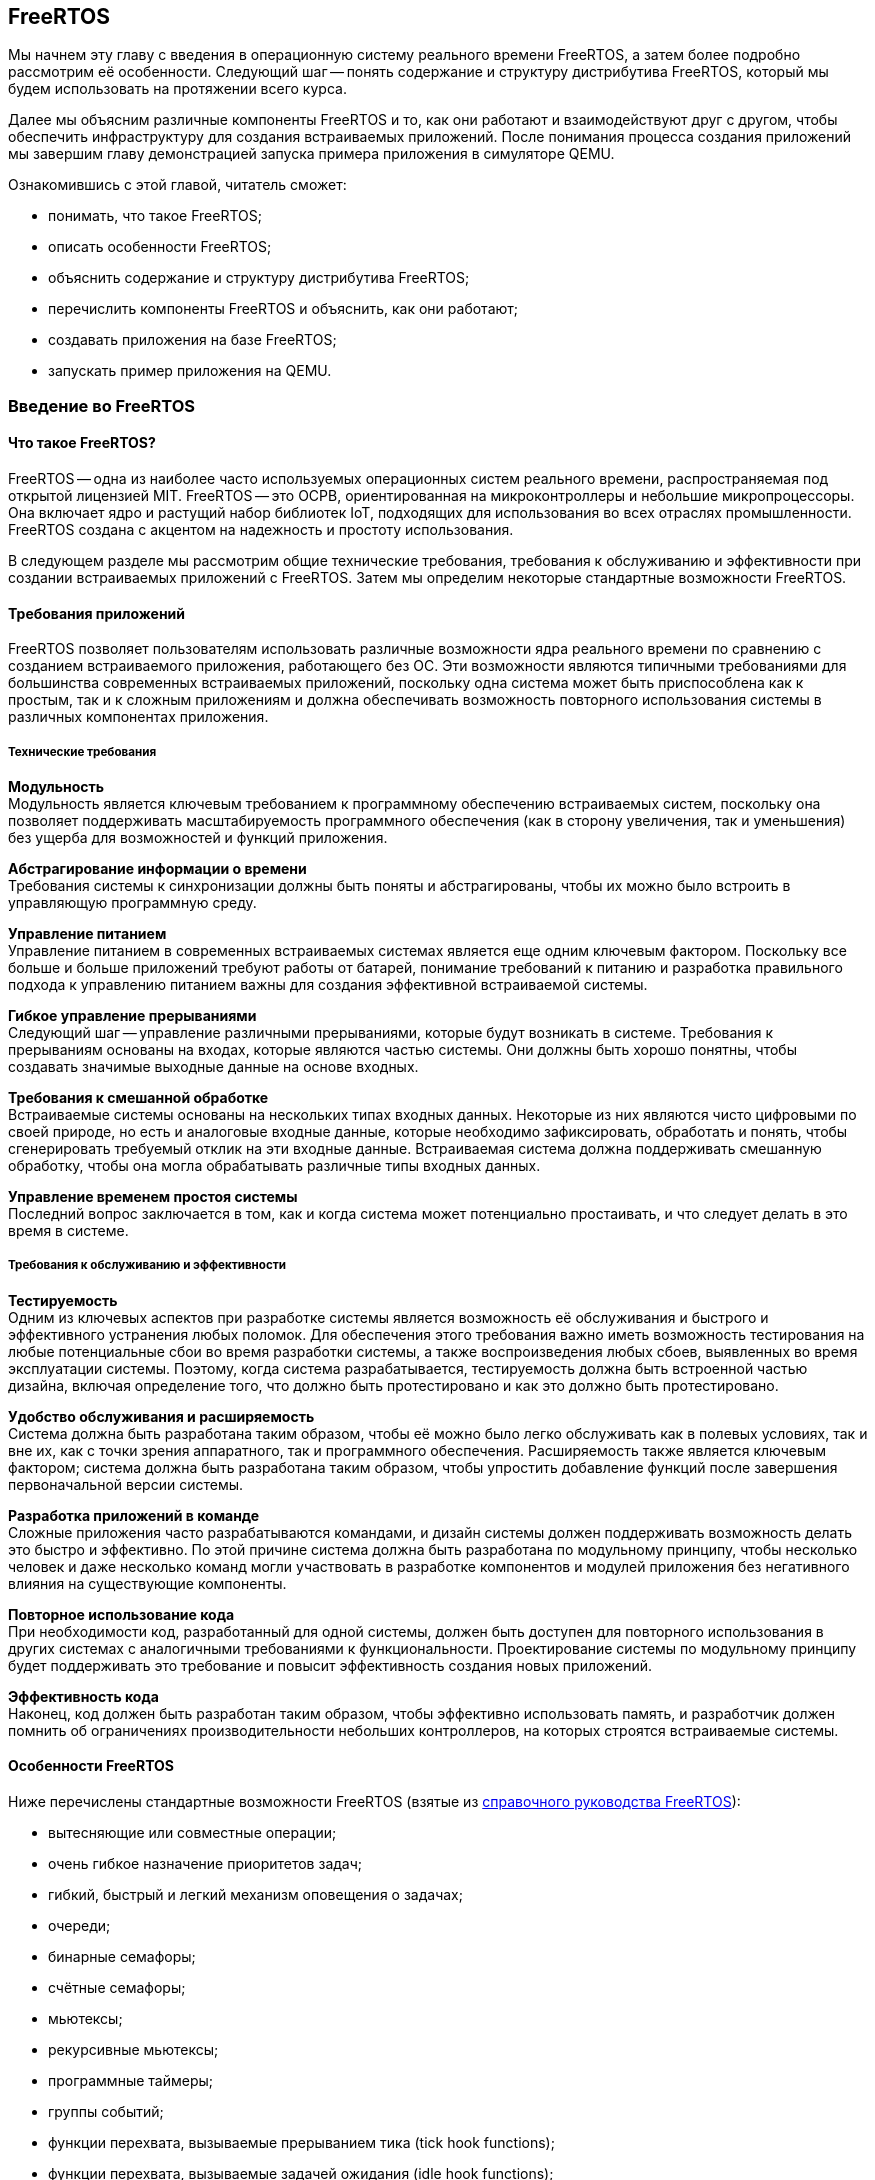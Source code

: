ifdef::env-github[]
:imagesdir: ../images
:riscv: RISC&#8209;V
:tip-caption: :bulb:
:note-caption: :memo:
:important-caption: :heavy_exclamation_mark:
:caution-caption: :fire:
:warning-caption: :warning:
endif::[]

[#section-freertos]
== FreeRTOS

Мы начнем эту главу с введения в операционную систему реального времени FreeRTOS, а затем более подробно рассмотрим её особенности.
Следующий шаг -- понять содержание и структуру дистрибутива FreeRTOS, который мы будем использовать на протяжении всего курса.

Далее мы объясним различные компоненты FreeRTOS и то, как они работают и взаимодействуют друг с другом,
чтобы обеспечить инфраструктуру для создания встраиваемых приложений.
После понимания процесса создания приложений мы завершим главу демонстрацией запуска примера приложения в симуляторе QEMU.

Ознакомившись с этой главой, читатель сможет:

* понимать, что такое FreeRTOS;
* описать особенности FreeRTOS;
* объяснить содержание и структуру дистрибутива FreeRTOS;
* перечислить компоненты FreeRTOS и объяснить, как они работают;
* создавать приложения на базе FreeRTOS;
* запускать пример приложения на QEMU.

=== Введение во FreeRTOS

==== Что такое FreeRTOS?

FreeRTOS -- одна из наиболее часто используемых операционных систем реального времени, распространяемая под открытой лицензией MIT.
FreeRTOS -- это ОСРВ, ориентированная на микроконтроллеры и небольшие микропроцессоры.
Она включает ядро и растущий набор библиотек IoT, подходящих для использования во всех отраслях промышленности.
FreeRTOS создана с акцентом на надежность и простоту использования.

В следующем разделе мы рассмотрим общие технические требования, требования к обслуживанию и эффективности при создании встраиваемых приложений с FreeRTOS.
Затем мы определим некоторые стандартные возможности FreeRTOS.

==== Требования приложений

FreeRTOS позволяет пользователям использовать различные возможности ядра реального времени по сравнению с созданием встраиваемого приложения, работающего без ОС.
Эти возможности являются типичными требованиями для большинства современных встраиваемых приложений,
поскольку одна система может быть приспособлена как к простым, так и к сложным приложениям
и должна обеспечивать возможность повторного использования системы в различных компонентах приложения.

===== Технические требования

*Модульность* +
Модульность является ключевым требованием к программному обеспечению встраиваемых систем,
поскольку она позволяет поддерживать масштабируемость программного обеспечения
(как в сторону увеличения, так и уменьшения) без ущерба для возможностей и функций приложения.

*Абстрагирование информации о времени* +
Требования системы к синхронизации должны быть поняты и абстрагированы, чтобы их можно было встроить в управляющую программную среду.

*Управление питанием* +
Управление питанием в современных встраиваемых системах является еще одним ключевым фактором.
Поскольку все больше и больше приложений требуют работы от батарей,
понимание требований к питанию и разработка правильного подхода к управлению питанием важны для создания эффективной встраиваемой системы.

*Гибкое управление прерываниями* +
Следующий шаг -- управление различными прерываниями, которые будут возникать в системе.
Требования к прерываниям основаны на входах, которые являются частью системы.
Они должны быть хорошо понятны, чтобы создавать значимые выходные данные на основе входных.

*Требования к смешанной обработке* +
Встраиваемые системы основаны на нескольких типах входных данных.
Некоторые из них являются чисто цифровыми по своей природе, но есть и аналоговые входные данные, которые необходимо зафиксировать,
обработать и понять, чтобы сгенерировать требуемый отклик на эти входные данные.
Встраиваемая система должна поддерживать смешанную обработку, чтобы она могла обрабатывать различные типы входных данных.

*Управление временем простоя системы* +
Последний вопрос заключается в том, как и когда система может потенциально простаивать, и что следует делать в это время в системе.

===== Требования к обслуживанию и эффективности

*Тестируемость* +
Одним из ключевых аспектов при разработке системы является возможность её обслуживания и быстрого и эффективного устранения любых поломок.
Для обеспечения этого требования важно иметь возможность тестирования на любые потенциальные сбои во время разработки системы,
а также воспроизведения любых сбоев, выявленных во время эксплуатации системы.
Поэтому, когда система разрабатывается, тестируемость должна быть встроенной частью дизайна,
включая определение того, что должно быть протестировано и как это должно быть протестировано.

*Удобство обслуживания и расширяемость* +
Система должна быть разработана таким образом, чтобы её можно было легко обслуживать как в полевых
условиях, так и вне их, как с точки зрения аппаратного, так и
программного обеспечения. Расширяемость также является ключевым
фактором; система должна быть разработана таким образом, чтобы упростить
добавление функций после завершения первоначальной версии системы.

*Разработка приложений в команде* +
Сложные приложения часто разрабатываются командами, и дизайн системы должен поддерживать возможность делать это быстро и эффективно.
По этой причине система должна быть разработана по модульному принципу, чтобы несколько человек и даже несколько команд могли участвовать в разработке компонентов
и модулей приложения без негативного влияния на существующие компоненты.

*Повторное использование кода* +
При необходимости код, разработанный для одной системы, должен быть доступен для повторного использования
в других системах с аналогичными требованиями к функциональности.
Проектирование системы по модульному принципу будет поддерживать это требование и повысит эффективность создания новых приложений.

*Эффективность кода* +
Наконец, код должен быть разработан таким образом, чтобы эффективно использовать память,
и разработчик должен помнить об ограничениях производительности небольших контроллеров, на которых строятся встраиваемые системы.

==== Особенности FreeRTOS

Ниже перечислены стандартные возможности FreeRTOS (взятые из
https://www.freertos.org/fr-content-src/uploads/2018/07/FreeRTOS_Reference_Manual_V10.0.0.pdf[справочного руководства FreeRTOS]):

* вытесняющие или совместные операции;
* очень гибкое назначение приоритетов задач;
* гибкий, быстрый и легкий механизм оповещения о задачах;
* очереди;
* бинарные семафоры;
* счётные семафоры;
* мьютексы;
* рекурсивные мьютексы;
* программные таймеры;
* группы событий;
* функции перехвата, вызываемые прерыванием тика (tick hook functions);
* функции перехвата, вызываемые задачей ожидания (idle hook functions);
* проверка переполнения стека;
* запись трассировки;
* сбор статистики выполнения задач;
* дополнительное коммерческое лицензирование и поддержка;
* модель полной вложенности прерываний (full interrupt nesting model) для некоторых архитектур;
* таймер без прерываний (прерывания таймера не происходят через регулярные промежутки времени, а доставляются только по мере необходимости) для приложений с чрезвычайно низким энергопотреблением;
* программно управляемый стек прерываний, когда это необходимо (это может помочь сэкономить оперативную память).

=== Содержимое и структура дистрибутива FreeRTOS

FreeRTOS распространяется через Git-репозиторий в виде одного сжатого zip-файла со всем исходным кодом,
поэтому пользователи могут свободно использовать его в своих приложениях, а также при необходимости вносить в код любые изменения.
Дистрибутив также содержит демонстрационные приложения и демоверсии портов (ports) для различных контроллеров, поддерживаемых FreeRTOS.
Эти демоверсии помогают пользователям FreeRTOS быстро адаптировать её к своим требованиям.
Многие поставщики микроконтроллеров поставляют ОСРВ как часть своего набора инструментов, что еще больше облегчает разработку с FreeRTOS.

==== Структура каталогов дистрибутива FreeRTOS

Последнюю версию FreeRTOS можно загрузить с https://www.freertos.org/[веб-сайта] FreeRTOS.
FreeRTOS также размещен на https://github.com/FreeRTOS[GitHub], и пользователи могут получить последнюю версию исходного кода из каталога Git.

Структура папок дистрибутива FreeRTOS выглядит следующим образом.

* _FreeRTOS_ -- содержит файлы, относящиеся к FreeRTOS
** _Demo_ -- содержит демоверсии портов
** _License_ -- содержит лицензионные файлы
** _Source_ -- содержит исходный код FreeRTOS
** Test -- содержит тесты
* _FreeRTOS-Plus_ -- содержит файлы FreeRTOS и расширенные библиотеки приложений
** _Demo_ -- содержит демонстрационные версии приложений FreeRTOS-Plus
** _Source_ -- содержит исходный код библиотек FreeRTOS-Plus
** _Test_ -- содержит тесты приложений FreeRTOS-Plus
** _ThirdParty_ -- содержит сторонние контрибуции (third party contributions)

==== Содержимое дистрибутива

Ключевая часть ядра (core of the kernel) FreeRTOS содержится в трёх файлах, которые находятся в подкаталоге `FreeRTOS/FreeRTOS/Source`.
Это файлы `tasks.c`, `queue.c` и `lists.c`.
Для простых приложений этих трёх файлов достаточно.
Папка `Source` содержит подпапку `include`, в которой находятся необходимые заголовочние файлы.

Существуют и другие файлы, которые могут понадобиться в зависимости от специфической функциональности конкретного приложения.

Каталог `Source` также содержит подкаталог `portable`, который содержит подкаталоги с файлами,
специфичными для определенных компиляторов и программных инструментов.
Код, находящийся в этих папках, может быть использован в качестве отправной точки для создания портов в соответствии с требованиями пользователя.

Папка `Demo` содержит примеры приложений, портированных на конкретные контроллеры.
Пользователи, планирующие использовать контроллер определенного типа, могут использовать один или несколько примеров,
представленных в этой папке, в качестве основы для создания приложений для своего контроллера.

=== Компоненты FreeRTOS и их применение

==== Ключевые компоненты FreeRTOS

Ниже перечислены ключевые компоненты FreeRTOS:

* управление памятью;
* задачи;
* очереди, семафоры и мьютексы;
* прямые уведомления о задачах;
* буферы потоков и сообщений;
* таймеры.

Мы опишем их более подробно в последующих разделах.

Обратите внимание, что во FreeRTOS есть и другие компоненты, которые не рассматриваются подробно в этом курсе.
Эти элементы требуются в более сложных приложениях, и их подробный анализ можно найти в руководстве пользователя FreeRTOS.

Все возможности FreeRTOS управляются из файла конфигурации FreeRTOS, `FreeRTOSConfig.h`.
Каждое приложение должно иметь этот файл как часть системы.
Он содержит параметры конфигурации для включения функций FreeRTOS, необходимых для данного приложения.
Образец конфигурационного файла может быть скопирован из демонстрационного порта, который лучше всего подходит для контроллера, используемого для данного приложения.

===== Управление памятью: методы распределения памяти

Управление памятью осуществляется FreeRTOS для её эффективного использования.
Поддерживается как _статическое_, так и _динамическое_ выделение.
Обе схемы имеют свои преимущества и недостатки, в зависимости от приложения.
Разработчик приложения выбирает подходящую схему управления памятью в зависимости от требований.
Одно и то же приложение может содержать задачи, требующие как динамического, так и статического выделения.

FreeRTOS использует собственные методы управления памятью и определяет собственные функции для её выделения, а также для освобождения после использования.
Она также определяет несколько методов управления кучей/памятью,
что дает пользователю возможность выбрать оптимальную схему, которая лучше всего подходит для его приложения.

Схема выделения памяти во FreeRTOS по умолчанию динамическая.
В случаях, когда разработчику приложения требуется больший контроль над управлением памятью для определенных компонентов приложения,
он может выбрать статическое выделение памяти для этих задач.
FreeRTOS предоставляет отдельный набор функций для компонентов, которым требуется статическое выделение памяти.
Эти функции доступны, когда `+configSUPPORT_STATIC_ALLOCATION+` имеет значение `1` в файле настроек конфигурации.

Ниже перечислены некоторые преимущества использования динамического выделения памяти (адаптировано из руководства пользователя FreeRTOS):

* при создании объекта требуется меньше параметров функции;
* выделение памяти происходит автоматически, в рамках функций API ОСРВ;
* разработчику приложения не нужно заботиться о выделении памяти;
* оперативная память, используемая объектом ОСРВ, может быть повторно использована при удалении объекта,
что потенциально уменьшает максимальный объем оперативной памяти приложения;
* функции API ОСРВ позволяют возвращать информацию об использовании кучи, что позволяет оптимизировать её размер.

Ниже перечислены некоторые преимущества использования статического выделения памяти (адаптировано из руководства пользователя FreeRTOS):

* объекты ОСРВ могут быть размещены в определенных местах памяти;
* максимальный объем оперативной памяти может быть определен во время компоновки, а не во время выполнения;
* разработчику приложения не нужно заботиться о корректной обработке сбоев при выделении памяти;
* это позволяет использовать ОСРВ в приложениях, которые просто не допускают динамического выделения памяти
(хотя FreeRTOS включает схемы распределения, которые могут преодолеть большинство возражений).

===== Управление памятью: схемы управления памятью во FreeRTOS

FreeRTOS определяет пять схем управления памятью. 
Они содержатся в отдельных файлах: `+heap_1.c+`, `+heap_2.c+`, `+heap_3.c+`, `+heap_4.c+` и `+heap_5.c+`, которые находятся в каталоге `+Source/Portable/MemMang+`.
Пользователи могут добавлять свои собственные реализации по мере необходимости,
но хотя бы одна из этих реализаций должна быть включена при компиляции исходного текста FreeRTOS в приложении.

Ниже приводится простое описание каждой из этих реализаций.

* `heap_1.c`
+
Это простейшая реализация управления памятью.
Она похожа на статическое выделение памяти, поэтому это решение может оказаться не очень полезным в текущих реализациях,
поскольку FreeRTOS теперь поддерживает статическое выделение нативно.
Однако оно очень хорошо подходит для большинства встраиваемых систем, поскольку они занимают мало памяти и являются глубоко встраиваемыми.
При такой реализации вся необходимая память всегда выделяется в начале выполнения системы и перевыделяется только при перезагрузке системы.
* `heap_2.c`
+
`heap_2` использует алгоритм наибольшего соответсвия (best-fit) для выделения памяти, и пространство, которое больше не используется, освобождается для дальнейшего использования.
Он не объединяет свободные участки памяти в один блок перед перевыделением.
Эта схема может быть использована, когда во время выполнения приложения происходит многократное удаление и создание задач или других компонентов ОСРВ.
Не рекомендуется использовать эту схему, если освобождаемые и перевыделяемые блоки памяти имеют произвольный размер,
так как это может привести к фрагментации памяти.
Кроме того, выделение не является детерминированным, но оно более эффективно, чем реализация `malloc` в языке Си.
* `heap_3.c`
+
`heap_3` -- это простая, потокобезопасная обертка вокруг стандартных функций `+malloc()+` и `+free()+` языка Си.
Эта схема требует, чтобы компоновщик настроил кучу, а библиотека компилятора предоставила функции `+malloc()+` и `+free()+`.
Она не является детерминированной и может привести к увеличению размера кода ядра.
* `heap_4.c`
+
`heap_4` использует «первый подходящий» алгоритм (first-fit) для выделения памяти.
В отличие от `heap_2`, он объединяет соседние свободные участки в более крупный блок, а затем выделяет память;
он включает алгоритм слияния, который поддерживает эту возможность.
Эта схема может быть использована в системах, требующих многократного создания и удаления задач и других компонентов.
Поскольку эта реализация объединяет области памяти в более крупные блоки памяти, она с меньшей вероятностью приведет к неправильной фрагментации памяти.
* `heap_5.c`
+
Эта схема использует те же алгоритмы, что и `heap_4`, и дополнительно позволяет куче охватывать несколько несмежных свободных областей памяти.

Более подробные объяснения и примеры использования вышеперечисленных схем можно найти в руководстве FreeRTOS.

==== Задачи
Задачи -- это базовые компоненты FreeRTOS.
Они позволяют разработчикам приложений определять конкретные части функциональности, которые должны быть выполнены в определенное время выполнения приложения.
Внутри приложения может быть определено любое количество задач.
Задачи можно понимать как небольшие подпрограммы, которые доступны для выполнения в течение всего времени работы основного приложения.

Планировщик (scheduler) ОСРВ отвечает за контроль над тем, какая задача должна быть выполнена в каждый момент времени.
В одноядерных системах только одна задача может быть активна в приложении в любой момент времени.
Поэтому планировщик также отвечает за безопасное включение и выключение каждой задачи, а также за сохранение состояния,
чтобы при повторном включении каждая задача возвращалась в свое предшествующее состояние.
Это достигается планировщиком FreeRTOS за счёт ведения индивидуального стека для каждой задачи.

===== Задачи: состояния

Задача может находиться в одном из следующих четырёх состояний:

* _Готова к выполнению_ (_Ready_).
+
В этом состоянии задача готова к выполнению, то есть она не находится в состоянии блокировки или приостановки.
Однако она не выполняется, потому что на процессоре уже выполняется другая задача с более высоким или равным приоритетом.
* _Выполняется_ (_Running_).
+
В этом состоянии задача выполняется на процессоре.
Если система имеет только одно ядро, то в каждый момент времени может выполняться только одна задача.
* _Заблокирована_ (_Blocked_).
+
В этом состоянии задача не готова к выполнению, так как ожидает входных данных от внешних источников,
других задач или временных событий (например, события таймера или задержки).
Для каждой заблокированной задачи существует тайм-аут, по достижении которого задача переходит из заблокированного состояния в состояние готовности.
После истечения тайм-аута задаче не нужно ждать наступления события, которое её блокировало.
* _Приостановлена_ (_Suspended_).
+
Приостановленные задачи не могут автоматически выйти из этого состояния, так как для них не установлен тайм-аут.
Они должны быть явно выведены из этого состояния приложением с помощью операции _возобновления_ (_resume_).

===== Задачи: приоритеты

Задачам можно назначать приоритеты по мере необходимости.
FreeRTOS позволяет пользователю определить переменное количество уровней приоритетов.
Уровни начинаются с `0`, а максимальный уровень определяется в файле `FreeRTOSConfig.h`.
Это максимальное значение должно быть разумным, чтобы минимизировать использование оперативной памяти.

Планирование задач осуществляется планировщиком.
Планировщик гарантирует, что задачи в состоянии готовности с более высоким приоритетом будут выполняться перед задачами с более низким приоритетом,
которые также находятся в состоянии готовности.
FreeRTOS может быть настроена на выполнение задач с одинаковым приоритетом в режиме «нарезания времени» (time slicing),
для чего в конфигурационном файле задается параметр `+configUSE_TIME_SLICING+`.
Разделение между задачами с равным приоритетом осуществляется с помощью схемы арбитража round-robin.

===== Задачи: реализация

Задачи создаются с помощью функции `+xTaskCreate()+` или `+xTaskCreateStatic()+` и могут быть удалены с помощью функции `+xTaskDelete()+`.

Параметры могут быть переданы в задачу для дальнейшей обработки с помощью указателя параметров.

Примерная структура реализации задачи представлена ниже.

.Шаг 1: Создание двух задач
[source,c,%unbreakable]
----
xTaskCreate( prvQueueReceiveTask, "Rx", configMINIMAL_STACK_SIZE * 2U, NULL, mainQUEUE_RECEIVE_TASK_PRIORITY, NULL );

xTaskCreate( prvQueueSendTask, "Tx", configMINIMAL_STACK_SIZE * 2U, NULL, mainQUEUE_SEND_TASK_PRIORITY, NULL );
----

.Шаг 2: Определение задачи 1 (prvQueueReceiveTask)
[source,c]
----
static void prvQueueReceiveTask( void *pvParameters )
{
     unsigned long ulReceivedValue;
     const unsigned long ulExpectedValue = 100UL;
     const char * const pcMessage1 = "Blink1";
     const char * const pcMessage2 = "Blink2";
     const char * const pcFailMessage = "Unexpected value received\r\n";

     int f = 1;

     /* Remove compiler warning about unused parameter. */
     ( void ) pvParameters;

     for( ;; )
     {....
----

==== Очереди

Очереди -- основной механизм межзадачного взаимодействия.
Задачи могут использовать их для обмена информацией друг с другом.
Очереди реализованы как потокобезопасные FIFO (first in first out).
Задачи добавляют информацию в конец очереди, а другие задачи, которым нужны данные из очереди, забирают их из начала и обрабатывают.
При необходимости задачи также могут перемещать данные не в конец очереди, а в её начало.

Во FreeRTOS данные, отправленные в очередь, копируются в неё.
Этот метод обеспечивает простую, но мощную реализацию. 
Данные могут передаваться через очередь в одном из следующих форматов:

* необработанные данные;
* ссылка на данные через указатели (когда данные, которыми необходимо поделиться, имеют значительный размер).

FreeRTOS отвечает за выделение памяти для очереди и за хранение данных по мере необходимости.

===== Очереди: доступ из нескольких задач

В очередях может быть несколько задач, которые пишут в них или читают из них.
Обычно в очередь записывают несколько задач, и реже из нее читают несколько задач.

===== Очереди: механизм блокировки и разблокировки

Когда задача пытается читать из пустой очереди, она переходит в состояние «заблокирована»,
пока либо данные не станут доступны в очереди, либо не будет достигнут тайм-аут блокировки.

Когда задача пытается записать данные в заполненную очередь, она переходит в состояние «заблокирована» до тех пор,
пока в очереди не освободится место или не будет достигнут тайм-аут блокировки.

Задачи, которые блокируются, не потребляют процессорное время, поэтому другие задачи могут выполняться.

Если несколько задач блокируются на одной и той же очереди, то задача с наивысшим приоритетом будет разблокирована первой.

===== Очереди: реализация

В следующем примере показано, как можно реализовать и использовать очереди между двумя задачами.

.Шаг 1. Создание очереди
[source,c]
----
/* Create the queue. */

xQueue = xQueueCreate( mainQUEUE_LENGTH, sizeof( uint32_t ) );
----

.Шаг 2: Использование очереди
[source,c]
----
/* Send a value to the queue, causing the task receiving this data from
the queue to unblock and toggle the LED. 0 is used as the block time so
that the sending operation will not block; it shouldn't need to block, as
the queue should always be empty at this point in the code. */

xQueueSend( xQueue, &ulValueToSend, 0U );
----

==== Семафоры и мьютексы

Помимо очередей, во FreeRTOS есть семафоры и мьютексы, которые можно использовать для межзадачного взаимодействия в зависимости от требований приложения.
Более подробно о семафорах и мьютексах во FreeRTOS рассказывается в
https://www.freertos.org/fr-content-src/uploads/2018/07/161204_Mastering_the_FreeRTOS_Real_Time_Kernel-A_Hands-On_Tutorial_Guide.pdf[учебнике]
FreeRTOS.

==== Прямые уведомления о задачах

Прямые уведомления о задачах (direct task notifications) -- это события, отправляемые непосредственно задаче без промежуточного механизма, такого как очередь или семафор.
Это ускоряет обмен данными и занимает гораздо меньше места в памяти.
Задача блокируется, когда в массиве событий уведомлений устанавливается бит уведомления.
Заблокировать задачу может только одно уведомление; если бы произошло другое событие, оно не повлияло бы на состояние задачи.

==== Буферы потоков и сообщений

Потоковые буферы предлагают механизм связи «один к одному» в следующих случаях:

* связь между задачами;
* связь между прерываниями и задачами.

Эти буферы оптимизированы для сценариев однократной записи и однократного чтения.
Буферы потоков способны передавать байты, а буферы сообщений -- дискретные сообщения переменного размера.
Буферы сообщений строятся поверх буферов потоков.

Эти буферы очень полезны для следующих типов коммуникационных сценариев:

* передача данных из подпрограммы обслуживания прерываний в задачу;
* передача данных от одного ядра микроконтроллера к другому на двухъядерных процессорах.

Данные передаются посредством копирования, то есть они копируются в буфер отправителем и выводятся из буфера операцией чтения.

==== Таймеры

Таймеры могут быть реализованы программно в ОСРВ, поэтому их также можно назвать программными таймерами.
Они не используют аппаратные ресурсы и не потребляют процессорное время.
Таймер позволяет запускать задачи или события, которые должны произойти в определенный момент в будущем.
Будущее время выполнения контролируется настройками таймера.
Задача, которая должна быть выполнена, называется функцией обратного вызова таймера.
Функция обратного вызова (callback) таймера выполняется по истечении времени таймера или периода таймера.

Как и другие компоненты ОСРВ, таймер должен быть явно создан, прежде чем его можно будет использовать.

===== Таймеры: соображения эффективности при реализации программных таймеров

Функциональность программного таймера, в общем, легко реализовать, но трудно реализовать эффективно.

Реализация таймера в ОСРВ обладает следующими свойствами:

* не выполняет функции обратного вызова таймера из контекста прерывания, пока таймер не истечет;
* не требует времени на обработку;
* не добавляет накладных расходов на обработку тикового прерывания;
* не выполняет другие операции доступа к памяти, пока прерывания отключены.

Задача обслуживания таймера в основном использует существующие возможности FreeRTOS,
позволяя добавить функциональность таймера в приложение с минимальным влиянием на размер приложения.

===== Таймеры: важная информация о написании функций обратного вызова таймера

Функции обратного вызова таймера выполняются в контексте задачи обслуживания таймера,
поэтому важно, чтобы функции обратного вызова таймера никогда не пытались блокировать.
Например, функция обратного вызова таймера не должна вызывать `+vTaskDelay()+` или `+vTaskDelayUntil()+`,
а также не должна указывать ненулевое время блокировки при обращении к очереди или семафору.

===== Таймеры: типы

Два типа таймеров могут быть определены и использованы в приложении.

[arabic]
. _Однократные таймеры_ (_One-shot timers_).
+
Однократный таймер выполняется только один раз.
По истечении срока действия таймера его обратный вызов вызывается и выполняется один раз.
. _Таймеры с автоматической перезагрузкой_ (_Auto-reload timers_).
+
Таймер с автоматической перезагрузкой выполняется неограниченное число раз, пока работает приложение.
Каждый раз, когда таймер истекает, выполняется обратный вызов, и таймер сбрасывается;
таймер снова работает до следующего истечения срока его действия, что приводит к выполнению обратного вызова.
Этот процесс повторяется, что приводит к периодическому выполнению обратного вызова.

image:timers.png[title="Примеры различных конфигураций таймеров и их функциональных возможностей", alt="таймеры"]

Примеры различных конфигураций таймеров и их функциональных возможностей

=== Создание FreeRTOS приложений

==== С чего начать

Лучше всего начать создание нового приложения, использующего FreeRTOS, с демонстрационного приложения для выбранного процессора.
Рекомендуется модифицировать демо-версию в соответствии с текущими требованиями.
Это обеспечит хорошую отправную точку для приложения и устранит многие проблемы портирования (porting),
которые могут возникнуть при создании нового приложения с использованием FreeRTOS.

Затем разработчик должен указать следующую предварительную информацию, необходимую для создания чистого приложения ОСРВ:

* _Количество требуемых задач_
+
Каждому приложению потребуется управлять различными частями функциональности в разные моменты времени.
Эти функциональные компоненты называются задачами; перед созданием приложения необходимо понять и определить необходимое количество задач для системы.
* _Функциональность каждой задачи_
+
Функциональность каждой задачи также должна быть определена, понята и подробно описана.
* _Зависимость между задачами_
+
Зависимости между задачами должны быть перечислены, чтобы пользователь мог определить следующий шаг для каждой задачи.
* _Механизм связи между задачами с зависимостями_
+
Важно описать, как задачи будут общаться друг с другом и какой информацией нужно будет обмениваться между каждым набором зависимых задач.
* _Прерывания и зависимости от внешних событий_
+
Разработчику приложения необходимо определить различные входные данные (как внешние, так и внутренние),
необходимые для системы, и то, как они связаны друг с другом.
* _Ограничения памяти_
+
Ограничения памяти системы необходимо понимать и определять, чтобы гарантировать, что система будет работать эффективно.
* _Требования к производительности и приоритету для каждой задачи в системе_
+
Наконец, перед внедрением приложения следует указать требования к производительности для каждой задачи, а также порядок приоритета среди задач.

После перечисления приведенных выше деталей пользователь может начать со следующих шагов по реализации приложения FreeRTOS.

==== Шаг 1: Настройка потока инструментов для контроллера

В качестве первого шага настройте набор инструментов для контроллера, на котором будет выполняться приложение ОСРВ.
Используя процесс установки, запустите базовый тест `Hello world`, чтобы убедиться в следующем.

* Приложение написано.
* Необходимый стартовый код для контроллера, файлы компоновщика, файлы конфигурации компоновщика и другие связанные файлы уже готовы.
* Приложение компилируется системой компиляции (toolchain) для выбранного контроллера.
* Пользователь может запустить приложение на плате или эмулировать функциональность контроллера для проверки программного обеспечения.

В качестве альтернативы пользователь может выбрать демонстрационное приложение FreeRTOS и запустить его набором инструментов,
чтобы убедиться, что установка выполнена правильно, а затем использовать его в качестве отправной точки для разработки приложения.

==== Шаг 2: Включение исходных файлов FreeRTOS

===== Необходимые файлы

Ниже перечислены основные файлы, которые должны быть включены в любое приложение FreeRTOS:

* `+FreeRTOS/Source/tasks.c+`
* `+FreeRTOS/Source/queue.c+`
* `+FreeRTOS/Source/list.c+`
* `+FreeRTOS/Source/portable/[compiler]/[architecture]/port.c+`, где `+[compiler]+` -- используемый компилятор, `+[architecture]+` -- тип используемой архитектуры
* `+FreeRTOS/Source/portable/MemMang/heap_x.c+`, где `x` -- 1, 2, 3, 4 или 5

Если каталог, содержащий файл `port.c`, также содержит файл на языке ассемблера, то файл на языке ассемблера также должен быть включен.

===== Необязательные файлы

* Если требуется функциональность программного таймера, добавьте `+FreeRTOS/Source/timers.c+` в список исходных файлов проекта.
* Если требуется функциональность группы событий, добавьте `+FreeRTOS/Source/event_group.c+` в список исходных файлов проекта.
* Если требуется поток или буфер сообщений, добавьте `FreeRTOS/Source/stream_buffer.c` в список исходных файлов проекта.
* Существует также функциональность сопрограмм (или корутин, coroutines), но её не рекомендуется использовать для новых разработок (эта функциональность устарела).

==== Шаг 3: Включение необходимых заголовочных файлов ОСРВ

Следующие каталоги должны быть частью include-пути (include path) скрипта сборки, чтобы компилятор мог найти заголовочные файлы ОСРВ:

* `FreeRTOS/Source/include`
* `FreeRTOS/Source/portable/[compiler]/[architecture]`
* Директория, содержащая `FreeRTOSConfig.h`

В зависимости от того, на какой процессор портируется ОСРВ, эти пути могут потребоваться и в include-пути ассемблера.

==== Шаг 4: Обновление настроек файла конфигурации FreeRTOS

Каждый проект FreeRTOS требует наличия файла конфигурации `FreeRTOSConfig.h`.
Это файл, который определяет настройки для ядра ОСРВ, подстраивая ядро под конкретное создаваемое приложение.

Этот файл зависит от пользователя или приложения и должен быть размещен в области кода приложения, а не вместе с исходным кодом ядра.

Подробнее о различных настройках, доступных в этом файле, можно ознакомиться в https://freertos.org/a00110.html[документации FreeRTOS].

Если в ваш проект включена куча `heap_1`, `heap_2`, `heap_4` или `heap_5`, то значение параметра `+configTOTAL_HEAP_SIZE+` будет определять размер кучи FreeRTOS.
Если для `configTOTAL_HEAP_SIZE` задано слишком большое значение, приложение не получится скомпоновать, поэтому нужно устанавливать разумный размер кучи.

Параметр `+configMINIMAL_STACK_SIZE+` определяет размер стека, используемого бездействующей задачей.
Если для `configMINIMAL_STACK_SIZE` установлено слишком малое значение, бездействующие задачи будут генерировать переполнение стека.
Рекомендуется скопировать параметр `configMINIMAL_STACK_SIZE` из официальной демонстрации FreeRTOS,
предоставленной для архитектуры микроконтроллера, используемой приложением.
Однако некоторые демонстрационные проекты не были обновлены и могут не иметь всех необходимых параметров конфигурации;
в этих случаях пользователь должен добавить их вручную по мере необходимости.

==== Шаг 5: Установка необходимых векторов прерывания

Каждый порт ОСРВ использует как минимум один таймер.
Он используется для генерации периодического тикового прерывания.
В зависимости от порта могут потребоваться дополнительные таймеры для управления переключением контекста и других связанных с этим задач.
Прерывания, которые требуются ОСРВ, обслуживаются исходным файлом ОСРВ `port.c`.

В зависимости от порта и используемого компилятора, способ установки обработчиков прерываний также различается.
Пользователи могут скопировать официальное демо-приложение для используемого порта из каталогов демо-версий ОСРВ.

После выполнения всех вышеперечисленных шагов пользователь сможет скомпилировать приложение для выбранного им контроллера.
Затем пользователь может расширить своё приложение в соответствии со своими требованиями и запустить его на выбранном им оборудовании.

=== Запуск демо-приложения

Чтобы понять, как FreeRTOS работает с демонстрационным приложением, мы продемонстрируем,
как запустить демонстрационное приложение с минимальной установкой программного обеспечения на вашем компьютере с Windows.
Эту настройку можно использовать в качестве экспериментальной платформы, чтобы получить представление о FreeRTOS,
прежде чем переходить к её использованию на выбранной вами встраиваемой платформе.

Далее в этом курсе мы рассмотрим, как запускать FreeRTOS на других платформах, включая платформы {riscv},
и как моделировать ваши приложения без использования физической аппаратной системы.

Настройка, необходимая для запуска демо-версии Windows, выглядит следующим образом:

* Eclipse -- можно скачать на сайте https://www.eclipse.org/[www.eclipse.org]
* Cygwin и GCC -- можно скачать на сайте http://www.cygwin.com/[www.cygwin.com]
* FreeRTOS package -- можно скачать на сайте https://www.freertos.org/[www.freertos.org]

Ниже приведены шаги, которые необходимо выполнить для запуска демо-приложения, после установки инструментов (Eclipse и Cygwin + GCC).

==== Шаг 1: Импорт проекта в Eclipse

Выполните следующие шаги, чтобы импортировать проект в Eclipse:

* Откройте Eclipse.
* В строке меню перейдите: _File_ > _Import_ > _General_ > _Existing Projects into Workspace_.
[%unbreakable]
--
* Выберите _Next_, как показано на снимке экрана ниже:

image:chapter2_screen1.png[scaledwidth=75%]
--

[%unbreakable]
--
* В следующем окне выберите путь к демоверсии FreeRTOS, а затем выберите уже определенный там проект.
* Нажмите _Finish_, чтобы открыть проект, как показано на снимке экран ниже:

image:chapter2_screen2.png[]
--

[%unbreakable]
--
* После открытия проекта все связанные файлы отображаются в окне _Project Explorer_ слева.
Это показано на скриншоте ниже:

image:chapter2_screen3.png[]
--
==== Шаг 2: Понимание демонстрационных файлов

Теперь давайте посмотрим на доступные демонстрационные файлы.

* В этой демонстрации есть три основных файла:
** `main.c` -- основной код для выполнения.
** `main_blinky.c` -- это простое двухзадачное приложение, которое дает представление о том, как могут быть построены приложения FreeRTOS.
** `main_full.c` -- более полный список приложений.

[%unbreakable]
--
* Давайте запустим пример `main_blinky`, установив define, как показано на скриншоте ниже, в файле `main.c`:

image:chapter2_screen4.png[]
--

* Затем скомпилируйте этот пример с помощью команды `build` в Eclipse (Eclipse будет использовать GCC от Cygwin для компиляции кода).

==== Шаг 3: Запуск приложения

Теперь, когда ваше приложение готово к запуску в Windows через Eclipse, выполните следующие шаги:

[%unbreakable]
--
* Приложение можно запустить как внутри Eclipse, так и из командной строки:

image:chapter2_screen5.png[]
--

[%unbreakable]
--
* Вы должны увидеть следующий вывод в консоли Eclipse:

image:chapter2_screen6.png[]
--

[%unbreakable]
--
* Запустите его из интерпретатора Cygwin или командной строки Windows:
** Перейдите в место, где находятся файлы FreeRTOS: `\FreeRTOS\FreeRTOS\Demo\WIN32-MingW\Debug`.
* Запустите `RTOSDemo.exe`
* Вы должны увидеть следующий результат:

image:chapter2_screen7.png[]
--

*Поздравляем! Вы запустили свое первое приложение FreeRTOS!*

=== Демо-видео

.Примечание переводчика
[NOTE]
====
Представленное в курсе демонстрационное видео фактически повторяет шаги, описанные в предыдущем разделе.
Ниже приведён транскрипт этого видео с кадрами его основных моментов.
====

Шаг первый -- импортировать проект. Откройте из меню «File», «Import projects» и выберите имя проекта.
Нажмите «Finish».
Это приведет к импорту проекта в Eclipse.

image:chapter2_demo1.png[]
image:chapter2_demo2.png[]

Теперь вы можете собрать проект.
Перейдите в раздел «Project» и нажмите «Clean»; таким образом, все существующие файлы будут очищены.

image:chapter2_demo3.png[]

Затем выполните команду «Build All».

image:chapter2_demo4.png[]

После выполнения команды «Build all» компилятор скомпилирует все необходимые файлы в проект, и вы получите исполняемый файл.

image:chapter2_demo5.png[]

Видите, компилятор компилирует необходимый файл.
И в конце компиляции вы можете увидеть, что исполняемый файл создан.
Теперь компиляция завершена. Процесс сборки завершен.

image:chapter2_demo6.png[]

А затем вы можете перейти к выполнению проекта.
И вы можете видеть, что задачи выполняются одна за другой.

image:chapter2_demo7.png[]
image:chapter2_demo8.png[]

[%unbreakable]
--
То же самое можно сделать и в командной строке Cygwin
Перейдите в каталог проекта, где находится исполняемый файл, и запустите исполняемый файл, созданный в Eclipse.

image:chapter2_demo9.png[]
--
